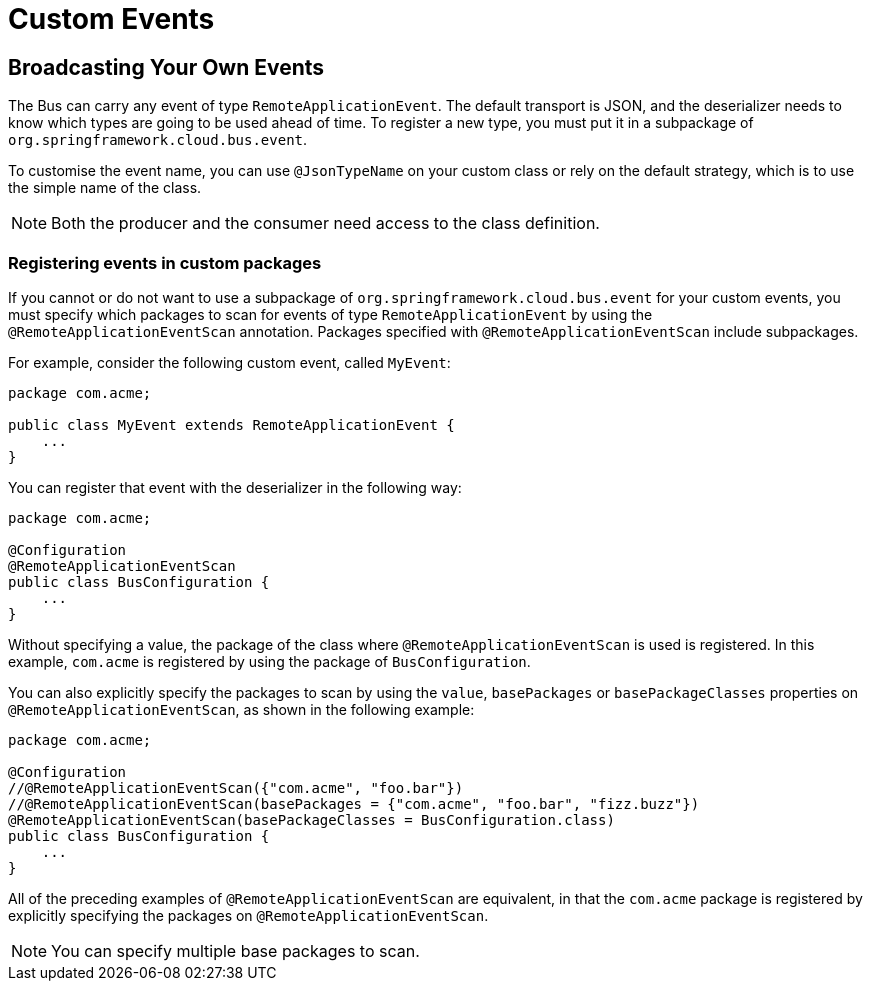 [[custom-events]]
= Custom Events
:page-section-summary-toc: 1

[[broadcasting-your-own-events]]
== Broadcasting Your Own Events

The Bus can carry any event of type `RemoteApplicationEvent`. The default transport is
JSON, and the deserializer needs to know which types are going to be used ahead of time.
To register a new type, you must put it in a subpackage of
`org.springframework.cloud.bus.event`.

To customise the event name, you can use `@JsonTypeName` on your custom class or rely on
the default strategy, which is to use the simple name of the class.

NOTE: Both the producer and the consumer need access to the class definition.

[[registering-events-in-custom-packages]]
=== Registering events in custom packages

If you cannot or do not want to use a subpackage of `org.springframework.cloud.bus.event`
for your custom events, you must specify which packages to scan for events of type
`RemoteApplicationEvent` by using the `@RemoteApplicationEventScan` annotation. Packages
specified with `@RemoteApplicationEventScan` include subpackages.

For example, consider the following custom event, called `MyEvent`:

[source,java]
----
package com.acme;

public class MyEvent extends RemoteApplicationEvent {
    ...
}
----

You can register that event with the deserializer in the following way:

[source,java]
----
package com.acme;

@Configuration
@RemoteApplicationEventScan
public class BusConfiguration {
    ...
}
----

Without specifying a value, the package of the class where `@RemoteApplicationEventScan`
is used is registered. In this example, `com.acme` is registered by using the package of
`BusConfiguration`.

You can also explicitly specify the packages to scan by using the `value`, `basePackages`
or `basePackageClasses` properties on `@RemoteApplicationEventScan`, as shown in the
following example:

[source,java]
----
package com.acme;

@Configuration
//@RemoteApplicationEventScan({"com.acme", "foo.bar"})
//@RemoteApplicationEventScan(basePackages = {"com.acme", "foo.bar", "fizz.buzz"})
@RemoteApplicationEventScan(basePackageClasses = BusConfiguration.class)
public class BusConfiguration {
    ...
}
----

All of the preceding examples of `@RemoteApplicationEventScan` are equivalent, in that the
`com.acme` package is registered by explicitly specifying the packages on
`@RemoteApplicationEventScan`.

NOTE: You can specify multiple base packages to scan.

